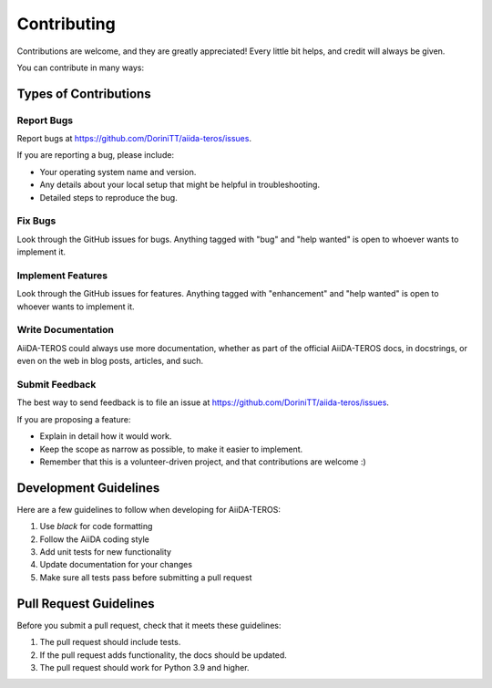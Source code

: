 .. _contributing:

============
Contributing
============

Contributions are welcome, and they are greatly appreciated! Every little bit helps, and credit will always be given.

You can contribute in many ways:

Types of Contributions
---------------------

Report Bugs
~~~~~~~~~~

Report bugs at https://github.com/DoriniTT/aiida-teros/issues.

If you are reporting a bug, please include:

* Your operating system name and version.
* Any details about your local setup that might be helpful in troubleshooting.
* Detailed steps to reproduce the bug.

Fix Bugs
~~~~~~~

Look through the GitHub issues for bugs. Anything tagged with "bug" and "help wanted" is open to whoever wants to implement it.

Implement Features
~~~~~~~~~~~~~~~~

Look through the GitHub issues for features. Anything tagged with "enhancement" and "help wanted" is open to whoever wants to implement it.

Write Documentation
~~~~~~~~~~~~~~~~~

AiiDA-TEROS could always use more documentation, whether as part of the official AiiDA-TEROS docs, in docstrings, or even on the web in blog posts, articles, and such.

Submit Feedback
~~~~~~~~~~~~~

The best way to send feedback is to file an issue at https://github.com/DoriniTT/aiida-teros/issues.

If you are proposing a feature:

* Explain in detail how it would work.
* Keep the scope as narrow as possible, to make it easier to implement.
* Remember that this is a volunteer-driven project, and that contributions are welcome :)

Development Guidelines
--------------------

Here are a few guidelines to follow when developing for AiiDA-TEROS:

1. Use `black` for code formatting
2. Follow the AiiDA coding style
3. Add unit tests for new functionality
4. Update documentation for your changes
5. Make sure all tests pass before submitting a pull request

Pull Request Guidelines
---------------------

Before you submit a pull request, check that it meets these guidelines:

1. The pull request should include tests.
2. If the pull request adds functionality, the docs should be updated.
3. The pull request should work for Python 3.9 and higher.

